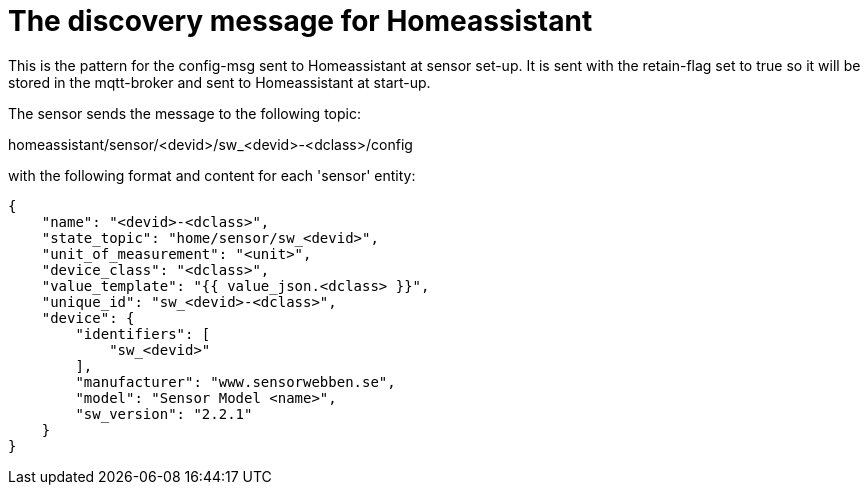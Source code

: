 
# The discovery message for Homeassistant

This is the pattern for the config-msg sent to Homeassistant at sensor set-up. It is sent with the retain-flag set to true so it will be stored in the mqtt-broker and sent to Homeassistant at start-up.

The sensor sends the message to the following topic: 

homeassistant/sensor/<devid>/sw_<devid>-<dclass>/config

with the following format and content for each 'sensor' entity:


[source,json]
----
{
    "name": "<devid>-<dclass>",
    "state_topic": "home/sensor/sw_<devid>",
    "unit_of_measurement": "<unit>",
    "device_class": "<dclass>",
    "value_template": "{{ value_json.<dclass> }}",
    "unique_id": "sw_<devid>-<dclass>",
    "device": {
        "identifiers": [
            "sw_<devid>"
        ],
        "manufacturer": "www.sensorwebben.se",
        "model": "Sensor Model <name>",
        "sw_version": "2.2.1"
    }
}
----
